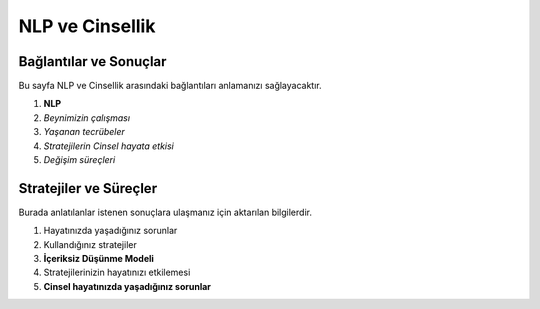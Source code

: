 .. _settingup:

NLP ve Cinsellik
==================

Bağlantılar ve Sonuçlar
------------------------

Bu sayfa NLP ve Cinsellik arasındaki bağlantıları anlamanızı sağlayacaktır.

1. **NLP**
2. *Beynimizin çalışması*
3. *Yaşanan tecrübeler*
4. *Stratejilerin Cinsel hayata etkisi*
5. *Değişim süreçleri*



Stratejiler ve Süreçler
------------------------

Burada anlatılanlar istenen sonuçlara ulaşmanız için aktarılan bilgilerdir.

1. Hayatınızda yaşadığınız sorunlar
2. Kullandığınız stratejiler
3. **İçeriksiz Düşünme Modeli**
4. Stratejilerinizin hayatınızı etkilemesi
5. **Cinsel hayatınızda yaşadığınız sorunlar**


  

  
